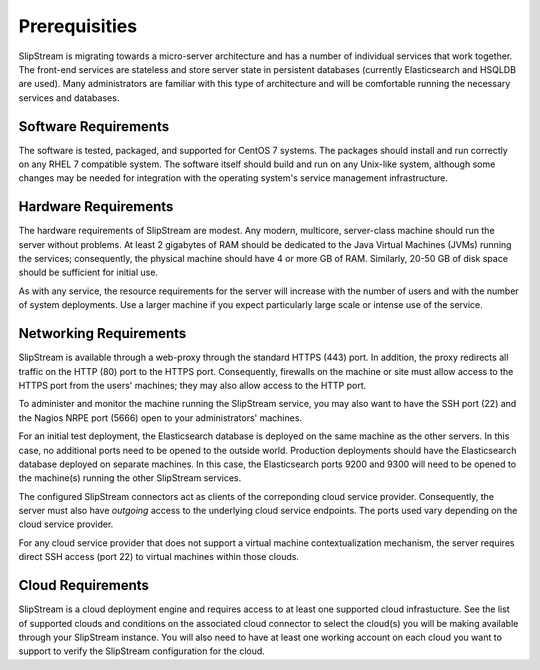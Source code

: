 Prerequisities
==============

SlipStream is migrating towards a micro-server architecture and has a
number of individual services that work together.  The front-end
services are stateless and store server state in persistent databases
(currently Elasticsearch and HSQLDB are used). Many administrators are
familiar with this type of architecture and will be comfortable
running the necessary services and databases.


Software Requirements
---------------------

The software is tested, packaged, and supported for CentOS 7 systems.
The packages should install and run correctly on any RHEL 7 compatible
system. The software itself should build and run on any Unix-like
system, although some changes may be needed for integration with the
operating system's service management infrastructure.

Hardware Requirements
---------------------

The hardware requirements of SlipStream are modest. Any modern,
multicore, server-class machine should run the server without
problems.  At least 2 gigabytes of RAM should be dedicated to the Java
Virtual Machines (JVMs) running the services; consequently, the
physical machine should have 4 or more GB of RAM.  Similarly, 20-50 GB
of disk space should be sufficient for initial use.

As with any service, the resource requirements for the server will
increase with the number of users and with the number of system
deployments. Use a larger machine if you expect particularly large scale
or intense use of the service.

Networking Requirements
-----------------------

SlipStream is available through a web-proxy through the standard HTTPS
(443) port. In addition, the proxy redirects all traffic on the HTTP
(80) port to the HTTPS port. Consequently, firewalls on the machine or
site must allow access to the HTTPS port from the users' machines; they
may also allow access to the HTTP port.

To administer and monitor the machine running the SlipStream service,
you may also want to have the SSH port (22) and the Nagios NRPE port
(5666) open to your administrators' machines.

For an initial test deployment, the Elasticsearch database is deployed
on the same machine as the other servers.  In this case, no additional
ports need to be opened to the outside world.  Production deployments
should have the Elasticsearch database deployed on separate machines.
In this case, the Elasticsearch ports 9200 and 9300 will need to be
opened to the machine(s) running the other SlipStream services.

The configured SlipStream connectors act as clients of the correponding
cloud service provider. Consequently, the server must also have
*outgoing* access to the underlying cloud service endpoints. The ports
used vary depending on the cloud service provider.

For any cloud service provider that does not support a virtual machine
contextualization mechanism, the server requires direct SSH access (port
22) to virtual machines within those clouds.

Cloud Requirements
------------------

SlipStream is a cloud deployment engine and requires access to at
least one supported cloud infrastucture. See the list of supported
clouds and conditions on the associated cloud connector to select the
cloud(s) you will be making available through your SlipStream
instance. You will also need to have at least one working account on
each cloud you want to support to verify the SlipStream configuration
for the cloud.


